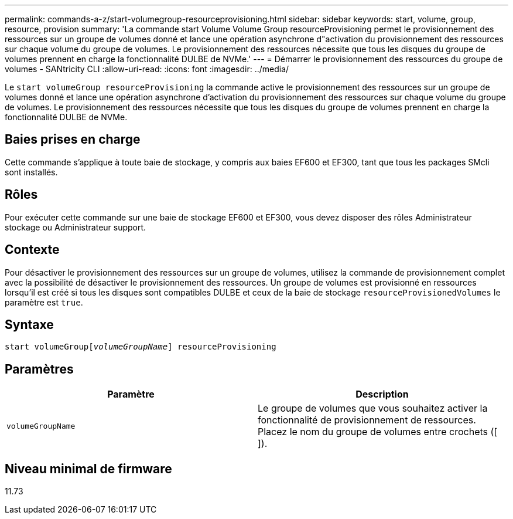 ---
permalink: commands-a-z/start-volumegroup-resourceprovisioning.html 
sidebar: sidebar 
keywords: start, volume, group, resource, provision 
summary: 'La commande start Volume Volume Group resourceProvisioning permet le provisionnement des ressources sur un groupe de volumes donné et lance une opération asynchrone d"activation du provisionnement des ressources sur chaque volume du groupe de volumes. Le provisionnement des ressources nécessite que tous les disques du groupe de volumes prennent en charge la fonctionnalité DULBE de NVMe.' 
---
= Démarrer le provisionnement des ressources du groupe de volumes - SANtricity CLI
:allow-uri-read: 
:icons: font
:imagesdir: ../media/


[role="lead"]
Le `start volumeGroup resourceProvisioning` la commande active le provisionnement des ressources sur un groupe de volumes donné et lance une opération asynchrone d'activation du provisionnement des ressources sur chaque volume du groupe de volumes. Le provisionnement des ressources nécessite que tous les disques du groupe de volumes prennent en charge la fonctionnalité DULBE de NVMe.



== Baies prises en charge

Cette commande s'applique à toute baie de stockage, y compris aux baies EF600 et EF300, tant que tous les packages SMcli sont installés.



== Rôles

Pour exécuter cette commande sur une baie de stockage EF600 et EF300, vous devez disposer des rôles Administrateur stockage ou Administrateur support.



== Contexte

Pour désactiver le provisionnement des ressources sur un groupe de volumes, utilisez la commande de provisionnement complet avec la possibilité de désactiver le provisionnement des ressources. Un groupe de volumes est provisionné en ressources lorsqu'il est créé si tous les disques sont compatibles DULBE et ceux de la baie de stockage `resourceProvisionedVolumes` le paramètre est `true`.



== Syntaxe

[source, cli, subs="+macros"]
----
pass:quotes[start volumeGroup[_volumeGroupName_]] resourceProvisioning
----


== Paramètres

[cols="2*"]
|===
| Paramètre | Description 


 a| 
`volumeGroupName`
 a| 
Le groupe de volumes que vous souhaitez activer la fonctionnalité de provisionnement de ressources. Placez le nom du groupe de volumes entre crochets ([ ]).

|===


== Niveau minimal de firmware

11.73
